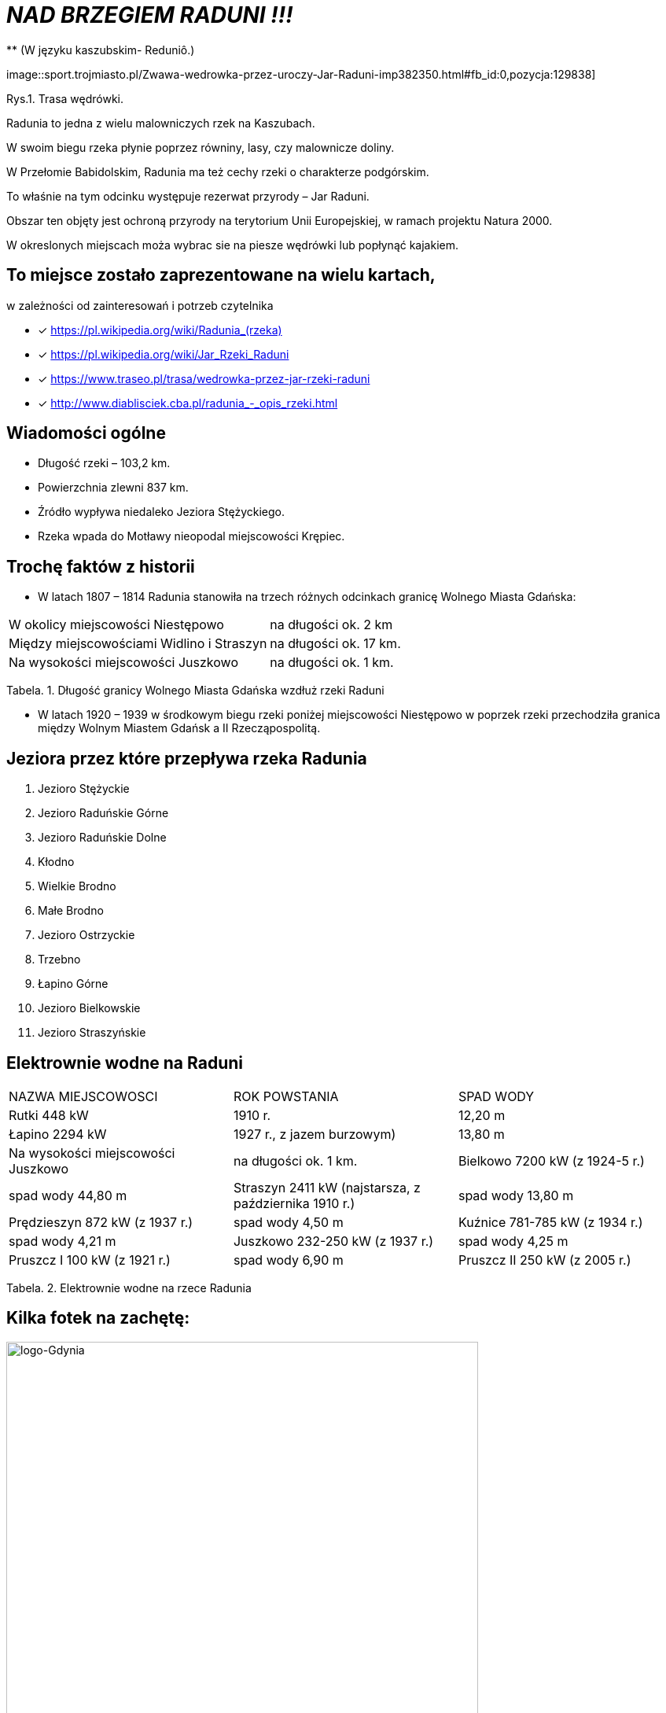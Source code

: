 
= _NAD BRZEGIEM RADUNI !!!_      
** (W języku kaszubskim-  Reduniô.)

image::sport.trojmiasto.pl/Zwawa-wedrowka-przez-uroczy-Jar-Raduni-imp382350.html#fb_id:0,pozycja:129838]

Rys.1. Trasa wędrówki.

Radunia to jedna z wielu malowniczych rzek na Kaszubach. 

W swoim biegu rzeka płynie poprzez równiny, lasy, czy malownicze doliny. 

W Przełomie Babidolskim, Radunia ma też cechy rzeki o charakterze podgórskim. 

To właśnie na tym odcinku występuje rezerwat przyrody – Jar Raduni. 

Obszar ten objęty jest ochroną przyrody na terytorium Unii Europejskiej, w ramach projektu Natura 2000. 

W okreslonych miejscach moża wybrac sie na piesze wędrówki lub popłynąć kajakiem.


== To miejsce zostało zaprezentowane na wielu kartach, 
w zależności od zainteresowań i potrzeb czytelnika

* [x] <https://pl.wikipedia.org/wiki/Radunia_(rzeka)>

* [x] <https://pl.wikipedia.org/wiki/Jar_Rzeki_Raduni>

* [x] <https://www.traseo.pl/trasa/wedrowka-przez-jar-rzeki-raduni>

* [x] <http://www.diablisciek.cba.pl/radunia_-_opis_rzeki.html>


== Wiadomości ogólne

** Długość rzeki – 103,2 km.

** Powierzchnia zlewni 837 km.

** Źródło wypływa niedaleko Jeziora Stężyckiego.

** Rzeka wpada do Motławy nieopodal miejscowości Krępiec.


== Trochę faktów z historii  

** W latach 1807 – 1814 Radunia stanowiła na trzech różnych odcinkach granicę Wolnego Miasta Gdańska:

|===
| W okolicy miejscowości Niestępowo	|  na długości ok. 2 km
| Między miejscowościami Widlino i Straszyn	| na długości ok. 17 km.
| Na wysokości miejscowości Juszkowo | na długości ok. 1 km.
|===
Tabela. 1. Długość granicy Wolnego Miasta Gdańska wzdłuż rzeki Raduni


**  W latach 1920 – 1939 w środkowym biegu rzeki poniżej miejscowości Niestępowo w poprzek rzeki przechodziła granica między Wolnym Miastem Gdańsk a II Rzecząpospolitą.



== Jeziora przez które przepływa rzeka Radunia


. Jezioro Stężyckie


. Jezioro Raduńskie Górne


. Jezioro Raduńskie Dolne


. Kłodno


. Wielkie Brodno


. Małe Brodno


. Jezioro Ostrzyckie


. Trzebno


. Łapino Górne


. Jezioro Bielkowskie


. Jezioro Straszyńskie


== Elektrownie wodne na Raduni

|===
| NAZWA MIEJSCOWOSCI | ROK POWSTANIA | SPAD WODY
| Rutki 448 kW |  1910 r.	|  12,20 m
| Łapino 2294 kW | 1927 r., z jazem burzowym)	| 13,80 m
| Na wysokości miejscowości Juszkowo | na długości ok. 1 km.
| Bielkowo 7200 kW (z 1924-5 r.) | spad wody 44,80 m
| Straszyn 2411 kW (najstarsza, z października 1910 r.) | spad wody 13,80 m
| Prędzieszyn 872 kW (z 1937 r.) | spad wody 4,50 m
| Kuźnice 781-785 kW (z 1934 r.) | spad wody 4,21 m
| Juszkowo 232-250 kW (z 1937 r.) | spad wody 4,25 m
| Pruszcz I 100 kW (z 1921 r.) | spad wody 6,90 m
| Pruszcz II 250 kW (z 2005 r.) |  spad wody 5,56 m
|===
Tabela. 2. Elektrownie wodne na rzece Radunia


== Kilka fotek na zachętę:


image::pl.wikipedia.org/wiki/Radunia_(rzeka)#/media/File:Radunia_001PL.jpg[logo-Gdynia,600]
image::pl.wikipedia.org/wiki/Radunia_(rzeka)#/media/File:Krępiec_ujście_Raduni_do_Motławy.jpg[logo-Gdynia,600]
image::www.facebook.com/photo.php?fbid=1072432852775018&set=pb.100000249413511.-2207520000.1525151186.&type=3&theater

